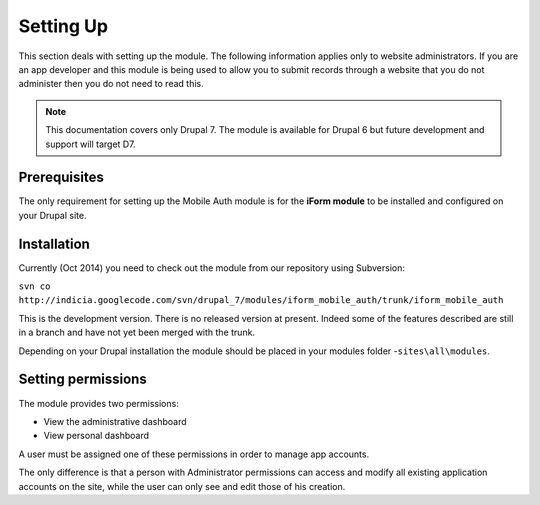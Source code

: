 .. _setup:

Setting Up
==========

This section deals with setting up the module. The following information applies only
to website administrators. If you are an app developer and this module is being used to allow you to submit 
records through a website that you do not administer then you do not need to read this.

.. note:: This documentation covers only Drupal 7. The module is available for Drupal 6 but future development and support will target D7.

Prerequisites
-------------

The only requirement for setting up the Mobile Auth module is for the
**iForm module** to be installed and configured on your Drupal site.


Installation
------------

Currently (Oct 2014) you need to check out the module from our repository using Subversion:

``svn co http://indicia.googlecode.com/svn/drupal_7/modules/iform_mobile_auth/trunk/iform_mobile_auth``

This is the development version. There is no released version at present. Indeed some of the 
features described are still in a branch and have not yet been merged with the trunk.

Depending on your Drupal installation the module should be placed in your
modules folder -``sites\all\modules``.

Setting permissions
-------------------

The module provides two permissions:

* View the administrative dashboard
* View personal dashboard

A user must be assigned one of these permissions in order to manage app accounts.

The only difference is that a person with Administrator permissions can
access and modify all existing application accounts on the site, while the
user can only see and edit those of his creation.

